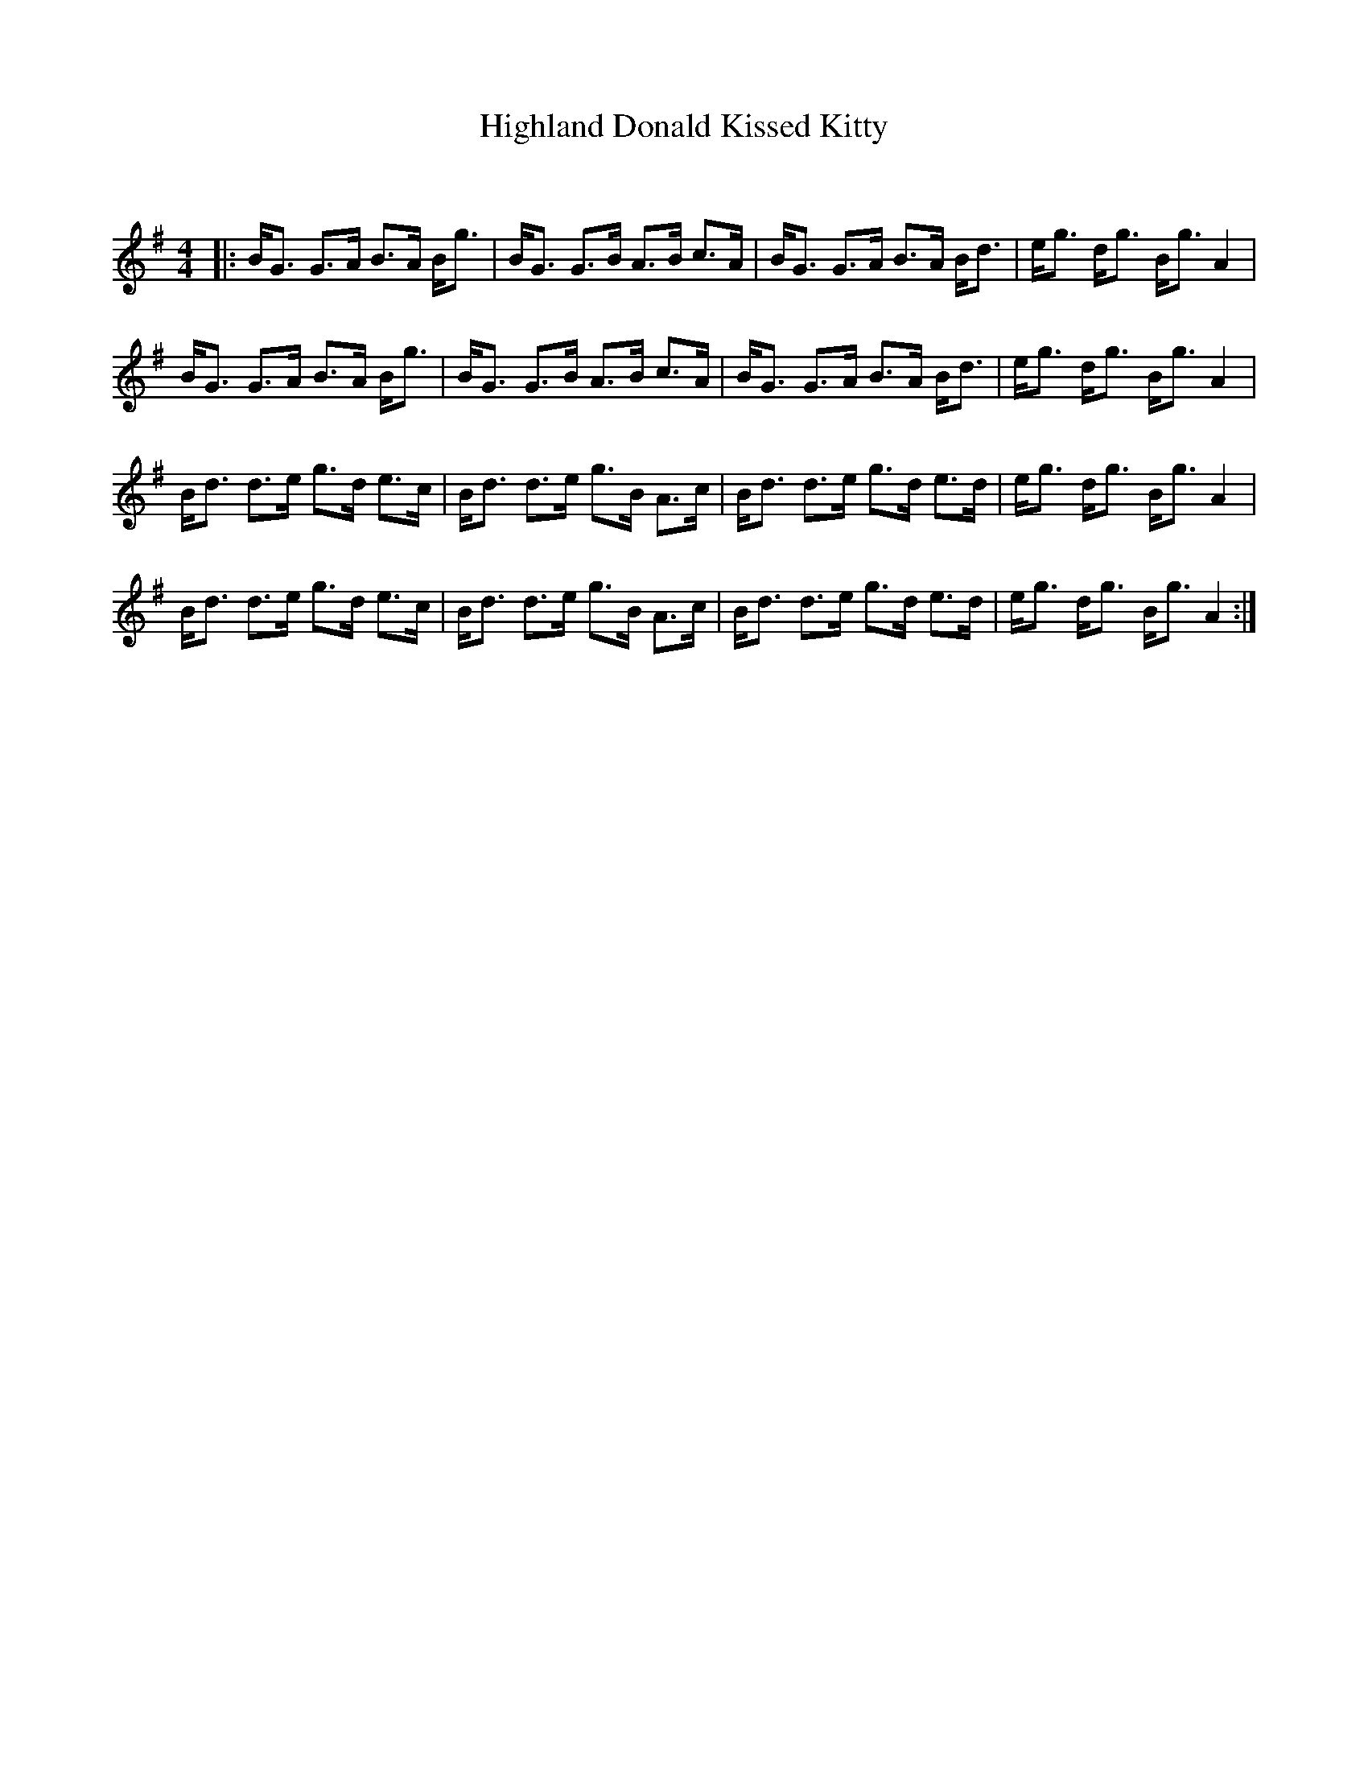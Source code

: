 X:1
T: Highland Donald Kissed Kitty
C:
R:Strathspey
Q: 128
K:G
M:4/4
L:1/16
|:BG3 G3A B3A Bg3|BG3 G3B A3B c3A|BG3 G3A B3A Bd3|eg3 dg3 Bg3 A4|
BG3 G3A B3A Bg3|BG3 G3B A3B c3A|BG3 G3A B3A Bd3|eg3 dg3 Bg3 A4|
Bd3 d3e g3d e3c|Bd3 d3e g3B A3c|Bd3 d3e g3d e3d|eg3 dg3 Bg3 A4|
Bd3 d3e g3d e3c|Bd3 d3e g3B A3c|Bd3 d3e g3d e3d|eg3 dg3 Bg3 A4:|

